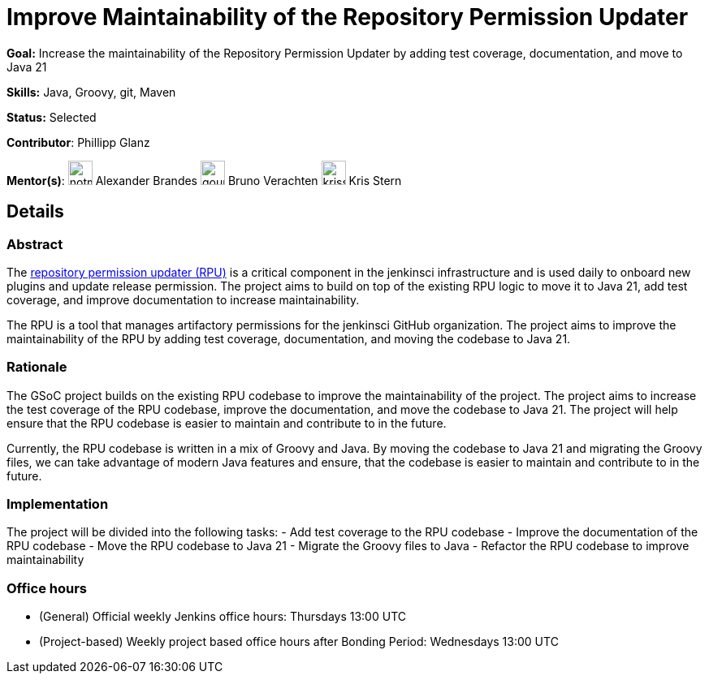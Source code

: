 // ---
// layout: gsocproject2
// title: "Improve Maintainability of the Repository Permission Updater"
// goal: "Increase the maintainability of the Repository Permission Updater by adding test coverage, documentation, and move to Java 21"
// category: Tools
// year: 2024
// status: "Selected"
// sig: infra
// skills:
// - Java
// - Groovy
// - git
// - Maven
// mentors:
// - "notmyfault"
// - "gounthar"
// - "krisstern"
// student: "TheMeinerLP"
// links:
//   gitter: gsoc2024-rpu:matrix.org
//   meetings: "/projects/gsoc/2024/projects/improving-maintainability-of-rpu#office-hours"
// ---

= Improve Maintainability of the Repository Permission Updater

*Goal:* Increase the maintainability of the Repository Permission Updater by adding test coverage, documentation, and move to Java 21

*Skills:* Java, Groovy, git, Maven

*Status:* Selected

// [.avatar]
*Contributor*: Phillipp Glanz

[.avatar]
*Mentor(s)*:
image:images:ROOT:avatars/notmyfault.jpeg[,width=30,height=30] Alexander Brandes
image:images:ROOT:avatars/gounthar.png[,width=30,height=30] Bruno Verachten
image:images:ROOT:avatars/krisstern.png[,width=30,height=30] Kris Stern

== Details
=== Abstract

The link:https://github.com/jenkins-infra/repository-permissions-updater[repository permission updater (RPU)] is a critical component in the jenkinsci infrastructure and is used daily to onboard new plugins and update release permission. The project aims to build on top of the existing RPU logic to move it to Java 21, add test coverage, and improve documentation to increase maintainability.

The RPU is a tool that manages artifactory permissions for the jenkinsci GitHub organization. The project aims to improve the maintainability of the RPU by adding test coverage, documentation, and moving the codebase to Java 21.

=== Rationale

The GSoC project builds on the existing RPU codebase to improve the maintainability of the project. The project aims to increase the test coverage of the RPU codebase, improve the documentation, and move the codebase to Java 21. The project will help ensure that the RPU codebase is easier to maintain and contribute to in the future.

Currently, the RPU codebase is written in a mix of Groovy and Java. By moving the codebase to Java 21 and migrating the Groovy files, we can take advantage of modern Java features and ensure, that the codebase is easier to maintain and contribute to in the future.

=== Implementation

The project will be divided into the following tasks:
- Add test coverage to the RPU codebase
- Improve the documentation of the RPU codebase
- Move the RPU codebase to Java 21
- Migrate the Groovy files to Java
- Refactor the RPU codebase to improve maintainability

=== Office hours

* (General) Official weekly Jenkins office hours: Thursdays 13:00 UTC
* (Project-based) Weekly project based office hours after Bonding Period: Wednesdays 13:00 UTC
